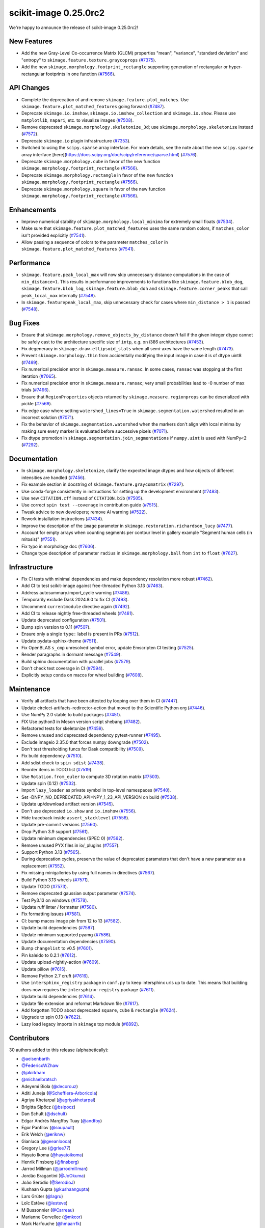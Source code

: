 scikit-image 0.25.0rc2
======================

We're happy to announce the release of scikit-image 0.25.0rc2!

New Features
------------

- Add the new Gray-Level Co-occurrence Matrix (GLCM) properties  "mean", "variance", "standard deviation" and "entropy" to  ``skimage.feature.texture.graycoprops`` (`#7375 <https://github.com/scikit-image/scikit-image/pull/7375>`_).
- Add the new ``skimage.morphology.footprint_rectangle`` supporting generation of rectangular or hyper-rectangular footprints in one function (`#7566 <https://github.com/scikit-image/scikit-image/pull/7566>`_).

API Changes
-----------

- Complete the deprecation of and remove ``skimage.feature.plot_matches``. Use ``skimage.feature.plot_matched_features`` going forward (`#7487 <https://github.com/scikit-image/scikit-image/pull/7487>`_).
- Deprecate ``skimage.io.imshow``, ``skimage.io.imshow_collection`` and ``skimage.io.show``. Please use ``matplotlib``, ``napari``, etc. to visualize images (`#7508 <https://github.com/scikit-image/scikit-image/pull/7508>`_).
- Remove deprecated ``skimage.morphology.skeletonize_3d``;  use ``skimage.morphology.skeletonize`` instead (`#7572 <https://github.com/scikit-image/scikit-image/pull/7572>`_).
- Deprecate ``skimage.io`` plugin infrastructure (`#7353 <https://github.com/scikit-image/scikit-image/pull/7353>`_).
- Switched to using the ``scipy.sparse`` array interface. For more details, see the note about the new ``scipy.sparse`` array interface [here](https://docs.scipy.org/doc/scipy/reference/sparse.html) (`#7576 <https://github.com/scikit-image/scikit-image/pull/7576>`_).
- Deprecate ``skimage.morphology.cube`` in favor of the new function ``skimage.morphology.footprint_rectangle`` (`#7566 <https://github.com/scikit-image/scikit-image/pull/7566>`_).
- Deprecate ``skimage.morphology.rectangle`` in favor of the new function ``skimage.morphology.footprint_rectangle`` (`#7566 <https://github.com/scikit-image/scikit-image/pull/7566>`_).
- Deprecate ``skimage.morphology.square`` in favor of the new function ``skimage.morphology.footprint_rectangle`` (`#7566 <https://github.com/scikit-image/scikit-image/pull/7566>`_).

Enhancements
------------

- Improve numerical stability of ``skimage.morphology.local_minima`` for extremely small floats (`#7534 <https://github.com/scikit-image/scikit-image/pull/7534>`_).
- Make sure that ``skimage.feature.plot_matched_features`` uses the same random colors, if ``matches_color`` isn't provided  explicitly (`#7541 <https://github.com/scikit-image/scikit-image/pull/7541>`_).
- Allow passing a sequence of colors to the parameter ``matches_color`` in ``skimage.feature.plot_matched_features`` (`#7541 <https://github.com/scikit-image/scikit-image/pull/7541>`_).

Performance
-----------

- ``skimage.feature.peak_local_max`` will now skip unnecessary distance computations in the case of ``min_distance=1``. This results in performance improvements to functions like ``skimage.feature.blob_dog``, ``skimage.feature.blob_log``,  ``skimage.feature.blob_doh`` and ``skimage.feature.corner_peaks`` that call  ``peak_local_max`` internally (`#7548 <https://github.com/scikit-image/scikit-image/pull/7548>`_).
- In ``skimage.featurepeak_local_max``, skip unnecessary check for cases where  ``min_distance > 1`` is passed (`#7548 <https://github.com/scikit-image/scikit-image/pull/7548>`_).

Bug Fixes
---------

- Ensure that ``skimage.morphology.remove_objects_by_distance`` doesn't fail  if the given integer dtype cannot be safely cast to the architecture specific size of ``intp``, e.g. on i386 architectures (`#7453 <https://github.com/scikit-image/scikit-image/pull/7453>`_).
- Fix degeneracy in ``skimage.draw.ellipsoid_stats`` when all semi-axes have the same length (`#7473 <https://github.com/scikit-image/scikit-image/pull/7473>`_).
- Prevent ``skimage.morphology.thin`` from accidentally  modifying the input image in case it is of dtype uint8 (`#7469 <https://github.com/scikit-image/scikit-image/pull/7469>`_).
- Fix numerical precision error in ``skimage.measure.ransac``. In some cases, ``ransac`` was stopping at the first iteration (`#7065 <https://github.com/scikit-image/scikit-image/pull/7065>`_).
- Fix numerical precision error in ``skimage.measure.ransac``;  very small probabilities lead to -0 number of max trials (`#7496 <https://github.com/scikit-image/scikit-image/pull/7496>`_).
- Ensure that ``RegionProperties`` objects returned by ``skimage.measure.regionprops`` can be deserialized with pickle (`#7569 <https://github.com/scikit-image/scikit-image/pull/7569>`_).
- Fix edge case where setting ``watershed_lines=True`` in ``skimage.segmentation.watershed`` resulted in an incorrect solution (`#7071 <https://github.com/scikit-image/scikit-image/pull/7071>`_).
- Fix the behavior of ``skimage.segmentation.watershed`` when the markers don't align with local minima by making sure every marker is evaluated before successive pixels (`#7071 <https://github.com/scikit-image/scikit-image/pull/7071>`_).
- Fix dtype promotion in ``skimage.segmentation.join_segmentations`` if ``numpy.uint`` is used with NumPy<2 (`#7292 <https://github.com/scikit-image/scikit-image/pull/7292>`_).

Documentation
-------------

- In ``skimage.morphology.skeletonize``, clarify the expected image dtypes and how objects of different intensities are handled (`#7456 <https://github.com/scikit-image/scikit-image/pull/7456>`_).
- Fix example section in docstring of ``skimage.feature.graycomatrix`` (`#7297 <https://github.com/scikit-image/scikit-image/pull/7297>`_).
- Use conda-forge consistently in instructions for setting up the development environment (`#7483 <https://github.com/scikit-image/scikit-image/pull/7483>`_).
- Use new ``CITATION.cff`` instead of ``CITATION.bib`` (`#7505 <https://github.com/scikit-image/scikit-image/pull/7505>`_).
- Use correct ``spin test --coverage`` in contribution guide (`#7515 <https://github.com/scikit-image/scikit-image/pull/7515>`_).
- Tweak advice to new developers; remove AI warning (`#7522 <https://github.com/scikit-image/scikit-image/pull/7522>`_).
- Rework installation instructions (`#7434 <https://github.com/scikit-image/scikit-image/pull/7434>`_).
- Improve the description of the ``image`` parameter in ``skimage.restoration.richardson_lucy`` (`#7477 <https://github.com/scikit-image/scikit-image/pull/7477>`_).
- Account for empty arrays when counting segments per contour level in gallery example "Segment human cells (in mitosis)" (`#7551 <https://github.com/scikit-image/scikit-image/pull/7551>`_).
- Fix typo in morphology doc (`#7606 <https://github.com/scikit-image/scikit-image/pull/7606>`_).
- Change type description of parameter ``radius`` in  ``skimage.morphology.ball`` from ``int`` to ``float`` (`#7627 <https://github.com/scikit-image/scikit-image/pull/7627>`_).

Infrastructure
--------------

- Fix CI tests with minimal dependencies and make dependency resolution more robust (`#7462 <https://github.com/scikit-image/scikit-image/pull/7462>`_).
- Add CI to test scikit-image against free-threaded Python 3.13 (`#7463 <https://github.com/scikit-image/scikit-image/pull/7463>`_).
- Address autosummary.import_cycle warning (`#7486 <https://github.com/scikit-image/scikit-image/pull/7486>`_).
- Temporarily exclude Dask 2024.8.0 to fix CI (`#7493 <https://github.com/scikit-image/scikit-image/pull/7493>`_).
- Uncomment ``currentmodule`` directive again (`#7492 <https://github.com/scikit-image/scikit-image/pull/7492>`_).
- Add CI to release nightly free-threaded wheels (`#7481 <https://github.com/scikit-image/scikit-image/pull/7481>`_).
- Update deprecated configuration (`#7501 <https://github.com/scikit-image/scikit-image/pull/7501>`_).
- Bump spin version to 0.11 (`#7507 <https://github.com/scikit-image/scikit-image/pull/7507>`_).
- Ensure only a single ``type:`` label is present in PRs (`#7512 <https://github.com/scikit-image/scikit-image/pull/7512>`_).
- Update pydata-sphinx-theme (`#7511 <https://github.com/scikit-image/scikit-image/pull/7511>`_).
- Fix OpenBLAS ``s_cmp`` unresolved symbol error, update Emscripten CI testing (`#7525 <https://github.com/scikit-image/scikit-image/pull/7525>`_).
- Render paragraphs in dormant message (`#7549 <https://github.com/scikit-image/scikit-image/pull/7549>`_).
- Build sphinx documentation with parallel jobs (`#7579 <https://github.com/scikit-image/scikit-image/pull/7579>`_).
- Don't check test coverage in CI (`#7594 <https://github.com/scikit-image/scikit-image/pull/7594>`_).
- Explicitly setup conda on macos for wheel building (`#7608 <https://github.com/scikit-image/scikit-image/pull/7608>`_).

Maintenance
-----------

- Verify all artifacts that have been attested by looping over them in CI (`#7447 <https://github.com/scikit-image/scikit-image/pull/7447>`_).
- Update circleci-artifacts-redirector-action that moved to the Scientific Python org (`#7446 <https://github.com/scikit-image/scikit-image/pull/7446>`_).
- Use NumPy 2.0 stable to build packages (`#7451 <https://github.com/scikit-image/scikit-image/pull/7451>`_).
- FIX Use python3 in Meson version script shebang (`#7482 <https://github.com/scikit-image/scikit-image/pull/7482>`_).
- Refactored tests for skeletonize (`#7459 <https://github.com/scikit-image/scikit-image/pull/7459>`_).
- Remove unused and deprecated dependency pytest-runner (`#7495 <https://github.com/scikit-image/scikit-image/pull/7495>`_).
- Exclude imageio 2.35.0 that forces numpy downgrade (`#7502 <https://github.com/scikit-image/scikit-image/pull/7502>`_).
- Don't test thresholding funcs for Dask compatibility (`#7509 <https://github.com/scikit-image/scikit-image/pull/7509>`_).
- Fix build dependency (`#7510 <https://github.com/scikit-image/scikit-image/pull/7510>`_).
- Add sdist check to ``spin sdist`` (`#7438 <https://github.com/scikit-image/scikit-image/pull/7438>`_).
- Reorder items in TODO list (`#7519 <https://github.com/scikit-image/scikit-image/pull/7519>`_).
- Use ``Rotation.from_euler`` to compute 3D rotation matrix (`#7503 <https://github.com/scikit-image/scikit-image/pull/7503>`_).
- Update spin (0.12) (`#7532 <https://github.com/scikit-image/scikit-image/pull/7532>`_).
- Import ``lazy_loader`` as private symbol in top-level namespaces (`#7540 <https://github.com/scikit-image/scikit-image/pull/7540>`_).
- Set -DNPY_NO_DEPRECATED_API=NPY_1_23_API_VERSION on build (`#7538 <https://github.com/scikit-image/scikit-image/pull/7538>`_).
- Update up/download artifact version (`#7545 <https://github.com/scikit-image/scikit-image/pull/7545>`_).
- Don't use deprecated ``io.show`` and ``io.imshow`` (`#7556 <https://github.com/scikit-image/scikit-image/pull/7556>`_).
- Hide traceback inside ``assert_stacklevel`` (`#7558 <https://github.com/scikit-image/scikit-image/pull/7558>`_).
- Update pre-commit versions (`#7560 <https://github.com/scikit-image/scikit-image/pull/7560>`_).
- Drop Python 3.9 support (`#7561 <https://github.com/scikit-image/scikit-image/pull/7561>`_).
- Update minimum dependencies (SPEC 0) (`#7562 <https://github.com/scikit-image/scikit-image/pull/7562>`_).
- Remove unused PYX files in io/_plugins (`#7557 <https://github.com/scikit-image/scikit-image/pull/7557>`_).
- Support Python 3.13 (`#7565 <https://github.com/scikit-image/scikit-image/pull/7565>`_).
- During deprecation cycles, preserve the value of deprecated parameters that don't have a new parameter as a replacement (`#7552 <https://github.com/scikit-image/scikit-image/pull/7552>`_).
- Fix missing minigalleries by using full names in directives (`#7567 <https://github.com/scikit-image/scikit-image/pull/7567>`_).
- Build Python 3.13 wheels (`#7571 <https://github.com/scikit-image/scikit-image/pull/7571>`_).
- Update TODO (`#7573 <https://github.com/scikit-image/scikit-image/pull/7573>`_).
- Remove deprecated gaussian output parameter (`#7574 <https://github.com/scikit-image/scikit-image/pull/7574>`_).
- Test Py3.13 on windows (`#7578 <https://github.com/scikit-image/scikit-image/pull/7578>`_).
- Update ruff linter / formatter (`#7580 <https://github.com/scikit-image/scikit-image/pull/7580>`_).
- Fix formatting issues (`#7581 <https://github.com/scikit-image/scikit-image/pull/7581>`_).
- CI: bump macos image pin from 12 to 13 (`#7582 <https://github.com/scikit-image/scikit-image/pull/7582>`_).
- Update build dependencies (`#7587 <https://github.com/scikit-image/scikit-image/pull/7587>`_).
- Update minimum supported pyamg (`#7586 <https://github.com/scikit-image/scikit-image/pull/7586>`_).
- Update documentation dependencies (`#7590 <https://github.com/scikit-image/scikit-image/pull/7590>`_).
- Bump ``changelist`` to v0.5 (`#7601 <https://github.com/scikit-image/scikit-image/pull/7601>`_).
- Pin kaleido to 0.2.1 (`#7612 <https://github.com/scikit-image/scikit-image/pull/7612>`_).
- Update upload-nightly-action (`#7609 <https://github.com/scikit-image/scikit-image/pull/7609>`_).
- Update pillow (`#7615 <https://github.com/scikit-image/scikit-image/pull/7615>`_).
- Remove Python 2.7 cruft (`#7616 <https://github.com/scikit-image/scikit-image/pull/7616>`_).
- Use ``intersphinx_registry`` package in ``conf.py`` to keep intersphinx urls up to date. This means that building docs now requires the ``intersphinx-registry`` package (`#7611 <https://github.com/scikit-image/scikit-image/pull/7611>`_).
- Update build dependencies (`#7614 <https://github.com/scikit-image/scikit-image/pull/7614>`_).
- Update file extension and reformat Markdown file (`#7617 <https://github.com/scikit-image/scikit-image/pull/7617>`_).
- Add forgotten TODO about deprecated ``square``, ``cube`` & ``rectangle`` (`#7624 <https://github.com/scikit-image/scikit-image/pull/7624>`_).
- Upgrade to spin 0.13 (`#7622 <https://github.com/scikit-image/scikit-image/pull/7622>`_).
- Lazy load legacy imports in ``skimage`` top module (`#6892 <https://github.com/scikit-image/scikit-image/pull/6892>`_).

Contributors
------------

30 authors added to this release (alphabetically):

- `@aeisenbarth <https://github.com/aeisenbarth>`_
- `@FedericoWZhaw <https://github.com/FedericoWZhaw>`_
- `@jakirkham <https://github.com/jakirkham>`_
- `@michaelbratsch <https://github.com/michaelbratsch>`_
- Adeyemi Biola  (`@decorouz <https://github.com/decorouz>`_)
- Aditi Juneja (`@Schefflera-Arboricola <https://github.com/Schefflera-Arboricola>`_)
- Agriya Khetarpal (`@agriyakhetarpal <https://github.com/agriyakhetarpal>`_)
- Brigitta Sipőcz (`@bsipocz <https://github.com/bsipocz>`_)
- Dan Schult (`@dschult <https://github.com/dschult>`_)
- Edgar Andrés Margffoy Tuay (`@andfoy <https://github.com/andfoy>`_)
- Egor Panfilov (`@soupault <https://github.com/soupault>`_)
- Erik Welch (`@eriknw <https://github.com/eriknw>`_)
- Gianluca (`@geeanlooca <https://github.com/geeanlooca>`_)
- Gregory Lee (`@grlee77 <https://github.com/grlee77>`_)
- Hayato Ikoma (`@hayatoikoma <https://github.com/hayatoikoma>`_)
- Henrik Finsberg (`@finsberg <https://github.com/finsberg>`_)
- Jarrod Millman (`@jarrodmillman <https://github.com/jarrodmillman>`_)
- Jordão Bragantini (`@JoOkuma <https://github.com/JoOkuma>`_)
- João Seródio (`@SerodioJ <https://github.com/SerodioJ>`_)
- Kushaan Gupta (`@kushaangupta <https://github.com/kushaangupta>`_)
- Lars Grüter (`@lagru <https://github.com/lagru>`_)
- Loïc Estève (`@lesteve <https://github.com/lesteve>`_)
- M Bussonnier (`@Carreau <https://github.com/Carreau>`_)
- Marianne Corvellec (`@mkcor <https://github.com/mkcor>`_)
- Mark Harfouche (`@hmaarrfk <https://github.com/hmaarrfk>`_)
- Matthew Feickert (`@matthewfeickert <https://github.com/matthewfeickert>`_)
- Paritosh Dahiya (`@hnhparitosh <https://github.com/hnhparitosh>`_)
- Piyush Amitabh (`@pamitabh <https://github.com/pamitabh>`_)
- Ricky Walsh (`@rickymwalsh <https://github.com/rickymwalsh>`_)
- Stefan van der Walt (`@stefanv <https://github.com/stefanv>`_)

25 reviewers added to this release (alphabetically):

- `@aeisenbarth <https://github.com/aeisenbarth>`_
- `@FedericoWZhaw <https://github.com/FedericoWZhaw>`_
- `@jakirkham <https://github.com/jakirkham>`_
- `@michaelbratsch <https://github.com/michaelbratsch>`_
- Agriya Khetarpal (`@agriyakhetarpal <https://github.com/agriyakhetarpal>`_)
- Brigitta Sipőcz (`@bsipocz <https://github.com/bsipocz>`_)
- Dan Schult (`@dschult <https://github.com/dschult>`_)
- Edgar Andrés Margffoy Tuay (`@andfoy <https://github.com/andfoy>`_)
- Egor Panfilov (`@soupault <https://github.com/soupault>`_)
- Gianluca (`@geeanlooca <https://github.com/geeanlooca>`_)
- Gregory Lee (`@grlee77 <https://github.com/grlee77>`_)
- Hayato Ikoma (`@hayatoikoma <https://github.com/hayatoikoma>`_)
- Jarrod Millman (`@jarrodmillman <https://github.com/jarrodmillman>`_)
- Jordão Bragantini (`@JoOkuma <https://github.com/JoOkuma>`_)
- João Seródio (`@SerodioJ <https://github.com/SerodioJ>`_)
- Juan Nunez-Iglesias (`@jni <https://github.com/jni>`_)
- Kushaan Gupta (`@kushaangupta <https://github.com/kushaangupta>`_)
- Lars Grüter (`@lagru <https://github.com/lagru>`_)
- Marianne Corvellec (`@mkcor <https://github.com/mkcor>`_)
- Mark Harfouche (`@hmaarrfk <https://github.com/hmaarrfk>`_)
- Matthew Feickert (`@matthewfeickert <https://github.com/matthewfeickert>`_)
- Nathan Goldbaum (`@ngoldbaum <https://github.com/ngoldbaum>`_)
- Piyush Amitabh (`@pamitabh <https://github.com/pamitabh>`_)
- Ralf Gommers (`@rgommers <https://github.com/rgommers>`_)
- Stefan van der Walt (`@stefanv <https://github.com/stefanv>`_)

_These lists are automatically generated, and may not be complete or may contain
duplicates._
